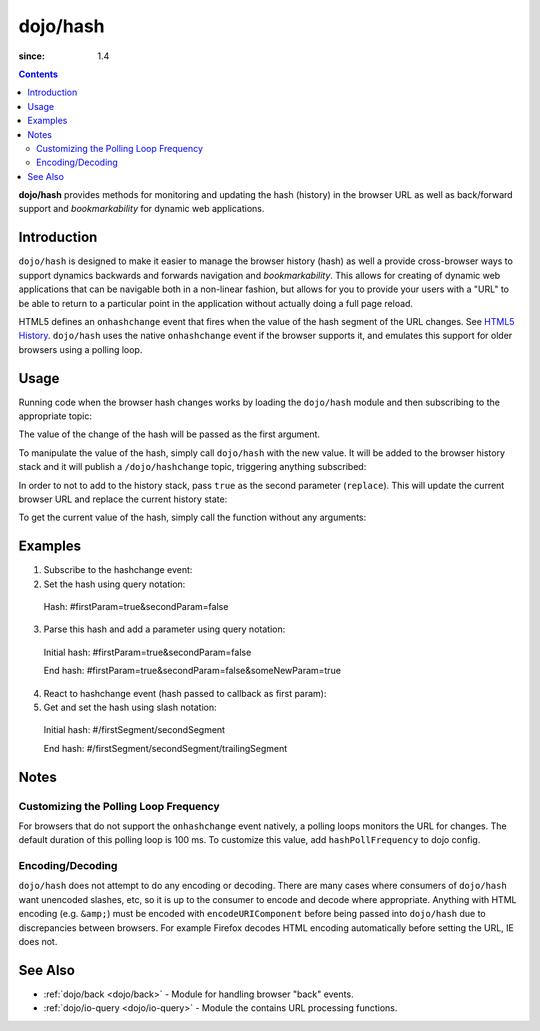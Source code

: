 .. _dojo/hash:

=========
dojo/hash
=========

:since: 1.4

.. contents ::
    :depth: 3

**dojo/hash** provides methods for monitoring and updating the hash (history) in the browser URL as well as back/forward support and *bookmarkability* for dynamic web applications.

Introduction
============

``dojo/hash`` is designed to make it easier to manage the browser history (hash) as well a provide cross-browser ways to support dynamics backwards and forwards navigation and *bookmarkability*.  This allows for creating of dynamic web applications that can be navigable both in a non-linear fashion, but allows for you to provide your users with a "URL" to be able to return to a particular point in the application without actually doing a full page reload.

HTML5 defines an ``onhashchange`` event that fires when the value of the hash segment of the URL changes. See `HTML5 History <http://www.w3.org/TR/html5/history.html#history-traversal>`_.  ``dojo/hash`` uses the native ``onhashchange`` event if the browser supports it, and emulates this support for older browsers using a polling loop.

Usage
=====

Running code when the browser hash changes works by loading the ``dojo/hash`` module and then subscribing to the appropriate topic:

.. js ::

  require(["dojo/hash", "dojo/topic"], function(hash, topic){
    topic.subscribe("/dojo/hashchange", function(changedHash){
      // Handle the has change publish
    });
  });

The value of the change of the hash will be passed as the first argument.

To manipulate the value of the hash, simply call ``dojo/hash`` with the new value.  It will be added to the browser history stack and it will publish a ``/dojo/hashchange`` topic, triggering anything subscribed:

.. js ::

  require(["dojo/hash"], function(hash){
    hash("someURL");
  });

In order to not to add to the history stack, pass ``true`` as the second parameter (``replace``).  This will update the current browser URL and replace the current history state:

.. js ::

  require(["dojo/hash"], function(hash){
    hash("someURL", true);
  });

To get the current value of the hash, simply call the function without any arguments:

.. js ::

  require(["dojo/hash"], function(hash){
    var currentHash = hash();
  });

Examples
========

1) Subscribe to the hashchange event:

   .. js ::
   
    require(["dojo/_base/connect", "dojo/hash"], function(connect, hash){
        connect.subscribe("/dojo/hashchange", context, callback);
    });

2) Set the hash using query notation:

   .. js ::
   
    require(["dojo/hash", "dojo/io-query"], function(hash, ioQuery){
        var obj = {
            firstParam: true,
            secondParam: false
        }
        hash(ioQuery.objectToQuery(obj));
    });

 Hash: #firstParam=true&secondParam=false


3) Parse this hash and add a parameter using query notation:

 Initial hash: #firstParam=true&secondParam=false

 .. js ::

    require(["dojo/hash", "dojo/io-query"], function(hash, ioQuery){
        function updateHash(){
            var obj = ioQuery.queryToObject(dojo.hash());  // get
            obj.someNewParam = true;
            hash(ioQuery.objectToQuery(obj));  // set
        }
    });

 End hash: #firstParam=true&secondParam=false&someNewParam=true

4) React to hashchange event (hash passed to callback as first param):

   .. js ::

    require(["dojo/hash", "dojo/io-query"], function(hash, ioQuery){
        function callback(hash){
            // hashchange event!
            var obj = ioQuery.queryToObject(hash);
            if(obj.firstParam){
                // do something
            }
        }
    });

5) Get and set the hash using slash notation:

 Initial hash:  #/firstSegment/secondSegment

 .. js ::

    require(["dojo/hash"], function(hash){
        function updateHash(){
            var obj = hash().split("/");
            obj.push("trailingSegment");
            hash(obj.join("/"));
        }
    });

 End hash:  #/firstSegment/secondSegment/trailingSegment

Notes
=====

Customizing the Polling Loop Frequency
--------------------------------------

For browsers that do not support the ``onhashchange`` event natively, a polling loops monitors the URL for changes. The default duration of this polling loop is 100 ms.  To customize this value, add ``hashPollFrequency`` to dojo config.

.. js ::

  dojoConfig = { hashPollFrequency: 200 };

Encoding/Decoding
-----------------

``dojo/hash`` does not attempt to do any encoding or decoding.  There are many cases where consumers of ``dojo/hash`` want unencoded slashes, etc, so it is up to the consumer to encode and decode where appropriate. Anything with HTML encoding (e.g. ``&amp;``) must be encoded with ``encodeURIComponent`` before being passed into ``dojo/hash`` due to discrepancies between browsers.  For example Firefox decodes HTML encoding automatically before setting the URL, IE does not.

.. js ::

  require(["dojo/hash"], function(hash){
    hash(encodeURIComponent("hash with &amp; HTML encoding"));
  });

See Also
========

* :ref:`dojo/back <dojo/back>` - Module for handling browser "back" events.

* :ref:`dojo/io-query <dojo/io-query>` - Module the contains URL processing functions.
